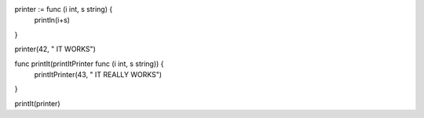 printer := func (i int, s string) {
    println(i+s)
}

printer(42, " IT WORKS")

func printIt(printItPrinter func (i int, s string)) {
    printItPrinter(43, " IT REALLY WORKS")
}

printIt(printer)
